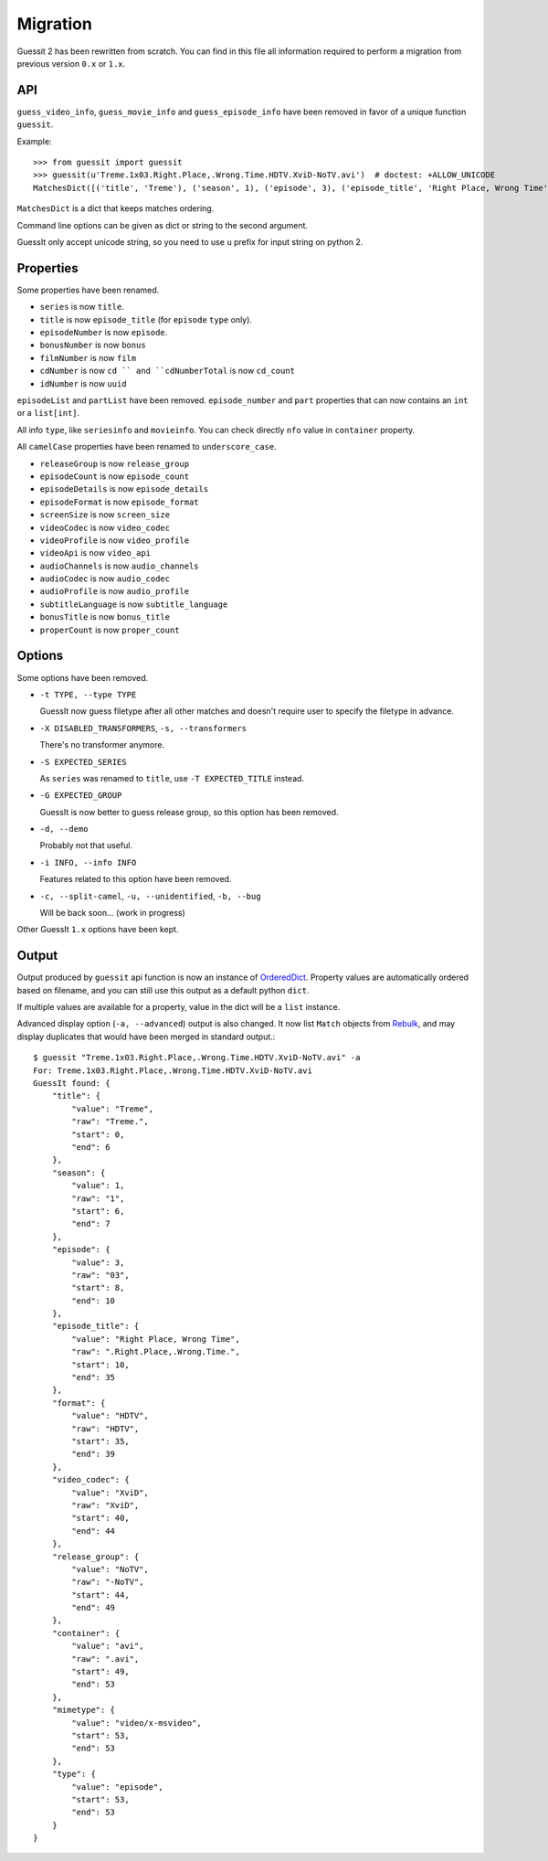 Migration
=========
Guessit 2 has been rewritten from scratch. You can find in this file all information required to perform a
migration from previous version ``0.x`` or ``1.x``.

API
----
``guess_video_info``, ``guess_movie_info`` and ``guess_episode_info`` have been removed in favor of a unique function
``guessit``.

Example::

    >>> from guessit import guessit
    >>> guessit(u'Treme.1x03.Right.Place,.Wrong.Time.HDTV.XviD-NoTV.avi')  # doctest: +ALLOW_UNICODE
    MatchesDict([('title', 'Treme'), ('season', 1), ('episode', 3), ('episode_title', 'Right Place, Wrong Time'), ('format', 'HDTV'), ('video_codec', 'XviD'), ('release_group', 'NoTV'), ('container', 'avi'), ('mimetype', 'video/x-msvideo'), ('type', 'episode')])

``MatchesDict`` is a dict that keeps matches ordering.

Command line options can be given as dict or string to the second argument.

GuessIt only accept unicode string, so you need to use ``u`` prefix for input string on python 2.

Properties
----------
Some properties have been renamed.

- ``series`` is now ``title``.
- ``title`` is now ``episode_title`` (for ``episode`` ``type`` only).
- ``episodeNumber`` is now ``episode``.
- ``bonusNumber`` is now ``bonus``
- ``filmNumber`` is now ``film``
- ``cdNumber`` is now ``cd `` and ``cdNumberTotal`` is now ``cd_count``
- ``idNumber`` is now ``uuid``

``episodeList`` and ``partList`` have been removed. ``episode_number`` and ``part`` properties that can now contains an
``int`` or a ``list[int]``.

All info ``type``, like ``seriesinfo`` and ``movieinfo``. You can check directly ``nfo`` value in ``container``
property.

All ``camelCase`` properties have been renamed to ``underscore_case``.

- ``releaseGroup`` is now ``release_group``
- ``episodeCount`` is now ``episode_count``
- ``episodeDetails`` is now ``episode_details``
- ``episodeFormat`` is now ``episode_format``
- ``screenSize`` is now ``screen_size``
- ``videoCodec`` is now ``video_codec``
- ``videoProfile`` is now ``video_profile``
- ``videoApi`` is now ``video_api``
- ``audioChannels`` is now ``audio_channels``
- ``audioCodec`` is now ``audio_codec``
- ``audioProfile`` is now ``audio_profile``
- ``subtitleLanguage`` is now ``subtitle_language``
- ``bonusTitle`` is now ``bonus_title``
- ``properCount`` is now ``proper_count``

Options
-------
Some options have been removed.

- ``-t TYPE, --type TYPE``

  GuessIt now guess filetype after all other matches and doesn't require user to specify the filetype in advance.

- ``-X DISABLED_TRANSFORMERS``, ``-s, --transformers``

  There's no transformer anymore.

- ``-S EXPECTED_SERIES``

  As ``series`` was renamed to ``title``, use ``-T EXPECTED_TITLE`` instead.

- ``-G EXPECTED_GROUP``

  GuessIt is now better to guess release group, so this option has been removed.

- ``-d, --demo``

  Probably not that useful.

- ``-i INFO, --info INFO``

  Features related to this option have been removed.

- ``-c, --split-camel``, ``-u, --unidentified``, ``-b, --bug``

  Will be back soon... (work in progress)

Other GuessIt ``1.x`` options have been kept.

Output
------
Output produced by ``guessit`` api function is now an instance of
`OrderedDict <https://docs.python.org/2/library/collections.html#collections.OrderedDict>`_. Property values are
automatically ordered based on filename, and you can still use this output as a default python ``dict``.

If multiple values are available for a property, value in the dict will be a ``list`` instance.

Advanced display option (``-a, --advanced``) output is also changed. It now list ``Match`` objects from
`Rebulk <https://github.com/Toilal/rebulk>`_, and may display duplicates that would have been merged in standard
output.::

    $ guessit "Treme.1x03.Right.Place,.Wrong.Time.HDTV.XviD-NoTV.avi" -a
    For: Treme.1x03.Right.Place,.Wrong.Time.HDTV.XviD-NoTV.avi
    GuessIt found: {
        "title": {
            "value": "Treme",
            "raw": "Treme.",
            "start": 0,
            "end": 6
        },
        "season": {
            "value": 1,
            "raw": "1",
            "start": 6,
            "end": 7
        },
        "episode": {
            "value": 3,
            "raw": "03",
            "start": 8,
            "end": 10
        },
        "episode_title": {
            "value": "Right Place, Wrong Time",
            "raw": ".Right.Place,.Wrong.Time.",
            "start": 10,
            "end": 35
        },
        "format": {
            "value": "HDTV",
            "raw": "HDTV",
            "start": 35,
            "end": 39
        },
        "video_codec": {
            "value": "XviD",
            "raw": "XviD",
            "start": 40,
            "end": 44
        },
        "release_group": {
            "value": "NoTV",
            "raw": "-NoTV",
            "start": 44,
            "end": 49
        },
        "container": {
            "value": "avi",
            "raw": ".avi",
            "start": 49,
            "end": 53
        },
        "mimetype": {
            "value": "video/x-msvideo",
            "start": 53,
            "end": 53
        },
        "type": {
            "value": "episode",
            "start": 53,
            "end": 53
        }
    }
